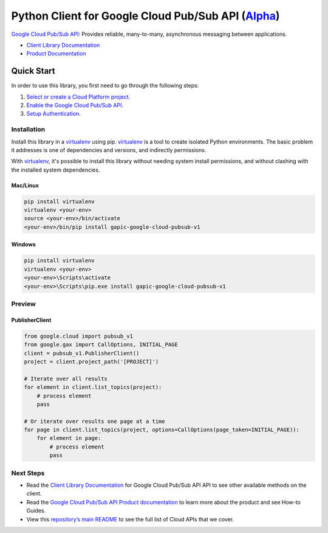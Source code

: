 Python Client for Google Cloud Pub/Sub API (`Alpha`_)
==================================================================================================

`Google Cloud Pub/Sub API`_: Provides reliable, many-to-many, asynchronous messaging between applications.


- `Client Library Documentation`_
- `Product Documentation`_

.. _Alpha: https://github.com/GoogleCloudPlatform/google-cloud-python/blob/master/README.rst
.. _Google Cloud Pub/Sub API: https://cloud.google.com/pubsub
.. _Client Library Documentation: https://googlecloudplatform.github.io/google-cloud-python/stable/pubsub-usage
.. _Product Documentation:  https://cloud.google.com/pubsub

Quick Start
-----------

In order to use this library, you first need to go through the following steps:

1. `Select or create a Cloud Platform project.`_
2. `Enable the Google Cloud Pub/Sub API.`_
3. `Setup Authentication.`_

.. _Select or create a Cloud Platform project.: https://console.cloud.google.com/project
.. _Enable the Google Cloud Pub/Sub API.:  https://cloud.google.com/pubsub
.. _Setup Authentication.: https://googlecloudplatform.github.io/google-cloud-python/stable/google-cloud-auth

Installation
~~~~~~~~~~~~

Install this library in a `virtualenv`_ using pip. `virtualenv`_ is a tool to
create isolated Python environments. The basic problem it addresses is one of
dependencies and versions, and indirectly permissions.

With `virtualenv`_, it's possible to install this library without needing system
install permissions, and without clashing with the installed system
dependencies.

.. _`virtualenv`: https://virtualenv.pypa.io/en/latest/


Mac/Linux
^^^^^^^^^

.. code-block:: console

    pip install virtualenv
    virtualenv <your-env>
    source <your-env>/bin/activate
    <your-env>/bin/pip install gapic-google-cloud-pubsub-v1


Windows
^^^^^^^

.. code-block:: console

    pip install virtualenv
    virtualenv <your-env>
    <your-env>\Scripts\activate
    <your-env>\Scripts\pip.exe install gapic-google-cloud-pubsub-v1

Preview
~~~~~~~

PublisherClient
^^^^^^^^^^^^^^^^^^^^^^

.. code:: py

  from google.cloud import pubsub_v1
  from google.gax import CallOptions, INITIAL_PAGE
  client = pubsub_v1.PublisherClient()
  project = client.project_path('[PROJECT]')

  # Iterate over all results
  for element in client.list_topics(project):
      # process element
      pass

  # Or iterate over results one page at a time
  for page in client.list_topics(project, options=CallOptions(page_token=INITIAL_PAGE)):
      for element in page:
          # process element
          pass

Next Steps
~~~~~~~~~~

-  Read the `Client Library Documentation`_ for Google Cloud Pub/Sub API
   API to see other available methods on the client.
-  Read the `Google Cloud Pub/Sub API Product documentation`_ to learn
   more about the product and see How-to Guides.
-  View this `repository’s main README`_ to see the full list of Cloud
   APIs that we cover.

.. _Google Cloud Pub/Sub API Product documentation:  https://cloud.google.com/pubsub
.. _repository’s main README: https://github.com/GoogleCloudPlatform/google-cloud-python/blob/master/README.rst